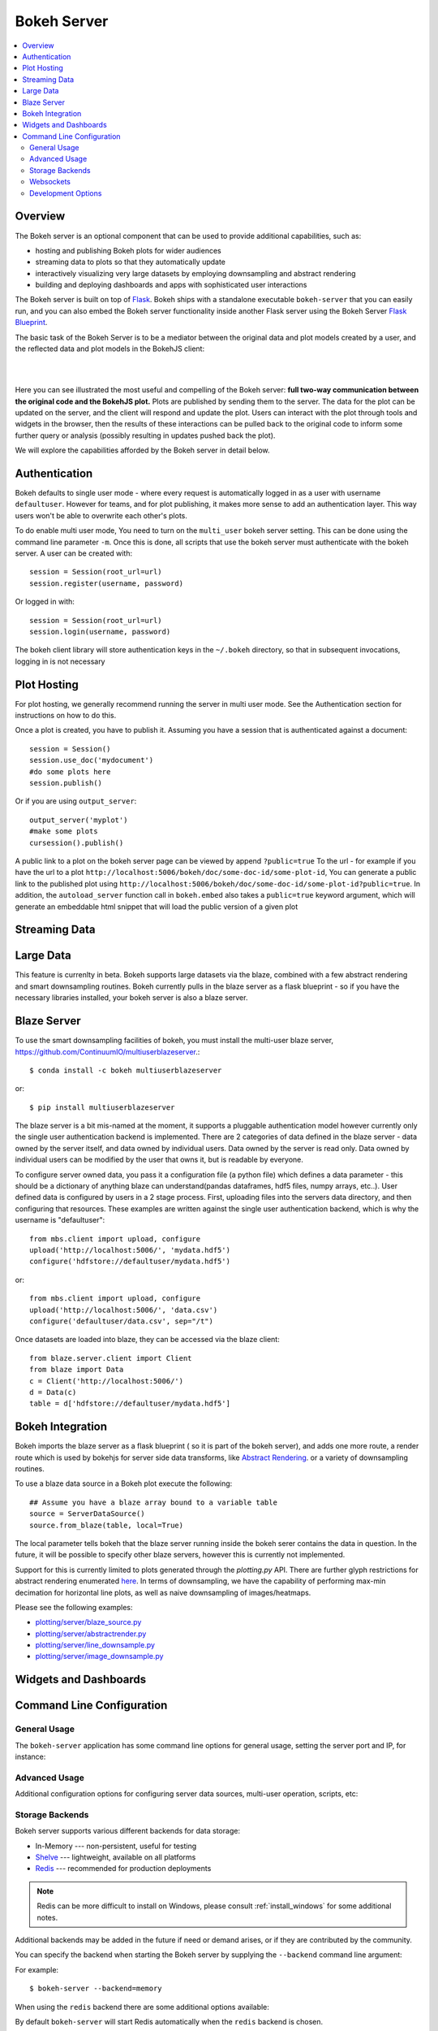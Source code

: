 .. _userguide_server:

Bokeh Server
============

.. contents::
    :local:
    :depth: 2

.. program:: bokeh-server

.. _userguide_server_overview:

Overview
--------

The Bokeh server is an optional component that can be used to provide
additional capabilities, such as:

* hosting and publishing Bokeh plots for wider audiences
* streaming data to plots so that they automatically update
* interactively visualizing very large datasets by employing downsampling and abstract rendering
* building and deploying dashboards and apps with sophisticated user interactions

The Bokeh server is built on top of `Flask <http://flask.pocoo.org>`_. Bokeh
ships with a standalone executable ``bokeh-server`` that you can easily run,
and you can also embed the Bokeh server functionality inside another Flask
server using the Bokeh Server `Flask Blueprint <http://flask.pocoo.org/docs/0.10/blueprints/>`_.

The basic task of the Bokeh Server is to be a mediator between the original data
and plot models created by a user, and the reflected data and plot models in the
BokehJS client:

|

.. image:: /_images/bokeh_server.png
    :align: center
    :scale: 50 %

|

Here you can see illustrated the most useful and compelling of the Bokeh server:
**full two-way communication between the original code and the BokehJS plot.**
Plots are published by sending them to the server. The data for the plot can be
updated on the server, and the client will respond and update the plot. Users can
interact with the plot through tools and widgets in the browser, then the results of
these interactions can be pulled back to the original code to inform some further
query or analysis (possibly resulting in updates pushed back the plot).

We will explore the capabilities afforded by the Bokeh server in detail below.

.. _userguide_server_authentication:

Authentication
--------------
Bokeh defaults to single user mode - where every request is automatically logged in as a user with username ``defaultuser``.  However for teams, and for plot publishing, it makes more sense to add an authentication layer.  This way users won't be able to overwrite each other's plots.

To do enable multi user mode, You need to turn on the ``multi_user`` bokeh server setting.  This can be done using the command line parameter ``-m``.  Once this is done, all scripts that use the bokeh server must authenticate with the bokeh server.  A user can be created with::

    session = Session(root_url=url)
    session.register(username, password)

Or logged in with::

    session = Session(root_url=url)
    session.login(username, password)

The bokeh client library will store authentication keys in the ``~/.bokeh`` directory, so that in subsequent invocations, logging in is not necessary

.. _userguide_server_hosting:

Plot Hosting
------------

For plot hosting, we generally recommend running the server in multi user mode.  See the Authentication section for instructions on how to do this.

Once a plot is created, you have to publish it.  Assuming you have a session that is authenticated against a document::

    session = Session()
    session.use_doc('mydocument')
    #do some plots here
    session.publish()

Or if you are using ``output_server``::

    output_server('myplot')
    #make some plots
    cursession().publish()

A public link to a plot on the bokeh server page can be viewed by append ``?public=true`` To the url - for example if you have the url to a plot ``http://localhost:5006/bokeh/doc/some-doc-id/some-plot-id``, You can generate a public link to the published plot using ``http://localhost:5006/bokeh/doc/some-doc-id/some-plot-id?public=true``.   In addition, the ``autoload_server`` function call in ``bokeh.embed`` also takes a ``public=true`` keyword argument, which will generate an embeddable html snippet that will load the public version of a given plot


.. _userguide_server_streaming:

Streaming Data
--------------



.. _userguide_server_large:

Large Data
----------
This feature is currenlty in beta.  Bokeh supports large datasets via the blaze, combined with a few abstract rendering and smart downsampling routines.  Bokeh currently pulls in the blaze server as a flask blueprint - so if you have the necessary libraries installed, your bokeh server is also a blaze server.

Blaze Server
------------

To use the smart downsampling facilities of bokeh, you must install the multi-user blaze server, https://github.com/ContinuumIO/multiuserblazeserver.::

    $ conda install -c bokeh multiuserblazeserver

or::

    $ pip install multiuserblazeserver

The blaze server is a bit mis-named at the moment, it supports a pluggable authentication model however currently only the single user authentication backend is implemented.  There are 2 categories of data defined in the blaze server - data owned by the server itself, and data owned by individual users.  Data owned by the server is read only.  Data owned by individual users can be modified by the user that owns it, but is readable by everyone.

To configure server owned data, you pass it a configuration file (a python file) which defines a data parameter - this should be a dictionary of anything blaze can understand(pandas dataframes, hdf5 files, numpy arrays, etc..).  User defined data is configured by users in a 2 stage process.  First, uploading files into the servers data directory, and then configuring that resources.  These examples are written against the single user authentication backend, which is why the username is "defaultuser"::

    from mbs.client import upload, configure
    upload('http://localhost:5006/', 'mydata.hdf5')
    configure('hdfstore://defaultuser/mydata.hdf5')

or::

    from mbs.client import upload, configure
    upload('http://localhost:5006/', 'data.csv')
    configure('defaultuser/data.csv', sep="/t")

Once datasets are loaded into blaze, they can be accessed via the blaze client::

    from blaze.server.client import Client
    from blaze import Data
    c = Client('http://localhost:5006/')
    d = Data(c)
    table = d['hdfstore://defaultuser/mydata.hdf5']

Bokeh Integration
-----------------

Bokeh imports the blaze server as a flask blueprint ( so it is part of the bokeh server), and adds one more route, a render route which is used by bokehjs for server side data transforms, like `Abstract Rendering <ar.html>`_. or a variety of downsampling routines.

To use a blaze data source in a Bokeh plot execute the following::

    ## Assume you have a blaze array bound to a variable table
    source = ServerDataSource()
    source.from_blaze(table, local=True)

The local parameter tells bokeh that the blaze server running inside the bokeh serer contains the data in question.  In the future, it will be possible to specify other blaze servers, however this is currently not implemented.

Support for this is currently limited to plots generated through the `plotting.py` API.  There are further glyph restrictions for abstract rendering enumerated `here <ar.html>`_.
In terms of downsampling, we have the capability of performing max-min decimation for horizontal line plots, as well as naive downsampling of images/heatmaps.

Please see the following examples:

-  `plotting/server/blaze_source.py <https://github.com/bokeh/bokeh/blob/master/examples/plotting/server/blaze_source.py>`_
-  `plotting/server/abstractrender.py <https://github.com/bokeh/bokeh/blob/master/examples/plotting/server/abstractrender.py>`_
-  `plotting/server/line_downsample.py <https://github.com/bokeh/bokeh/blob/master/examples/plotting/server/line_downsample.py>`_
-  `plotting/server/image_downsample.py <https://github.com/bokeh/bokeh/blob/master/examples/plotting/server/image_downsample.py>`_

.. _userguide_server_widgets:

Widgets and Dashboards
----------------------



.. _userguide_server_command_line:

Command Line Configuration
--------------------------

General Usage
~~~~~~~~~~~~~

The ``bokeh-server`` application has some command line options for
general usage, setting the server port and IP, for instance:

.. option:: -h, --help

    show this help message and exit

.. option:: --ip <IP>

    IP address that the bokeh server will listen on (default: 127.0.0.1)

.. option:: --port <PORT>

    port that the bokeh server will listen on (default: 5006)

.. option:: --url-prefix <URL_PREFIX>

    URL prefix for server. e.g. 'host:port/<prefix>/bokeh' (default: None)

Advanced Usage
~~~~~~~~~~~~~~

Additional configuration options for configuring server data sources,
multi-user operation, scripts, etc:

.. option:: -D <DATA_DIRECTORY>, --data-directory <DATA_DIRECTORY>

    location for server data sources

.. option:: -m, --multi-user

    start in multi-user configuration (default: False)

.. option:: --script <SCRIPT>

    script to load (for applets)

Storage Backends
~~~~~~~~~~~~~~~~

Bokeh server supports various different backends for data storage:

* In-Memory --- non-persistent, useful for testing
* `Shelve <https://docs.python.org/2/library/shelve.html>`_ --- lightweight, available on all platforms
* `Redis <http://redis.io>`_ --- recommended for production deployments

.. note::
    Redis can be more difficult to install on Windows, please consult
    :ref:`install_windows` for some additional notes.

Additional backends may be added in the future if need or demand arises, or
if they are contributed by the community.

You can specify the backend when starting the Bokeh server by supplying
the ``--backend`` command line argument:

.. option:: --backend <BACKEND>

    storage backend: [ redis | memory | shelve ] (default: shelve)

For example::

    $ bokeh-server --backend=memory

When using the ``redis`` backend there are some additional options
available:

.. option:: --redis-port <REDIS_PORT>

    port for redis server to listen on (default: 7001)

.. option:: --start-redis

    start redis automatically

.. option:: --no-start-redis

    do not start redis automatically

By default ``bokeh-server`` will start Redis automatically when the
``redis`` backend is chosen.

Websockets
~~~~~~~~~~

The Bokeh server uses websockets for communication between the server
and browser clients. There are several options for configuring the
use of websockets:

.. option:: --ws-conn-string <WS_CONN_STRING>

    connection string for websocket (unnecessary if auto-starting)

.. option:: --zmqaddr <ZMQADDR>

    ZeroMQ URL

Typically these values do not require much attention. By default,
``bokeh-server`` automatically starts a ZeroMQ websocket worker.

Development Options
~~~~~~~~~~~~~~~~~~~

.. option:: -d, --debug

    use debug mode for Flask

.. option:: --dev

    run server in development mode: -js --backend=memory

.. option:: --filter-logs

    don't show 'GET /static/... 200 OK', useful with --splitjs

.. option:: -j, --debugjs

    serve BokehJS files from the bokehjs build directory in the source tree

.. option:: -s, --splitjs

    serve individual JS files instead of compiled bokeh.js, requires --debugjs

.. option:: --robust-reload

    protect debug server reloading from syntax errors

.. option:: -v, --verbose
